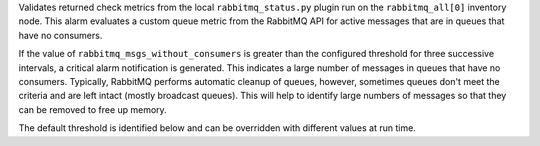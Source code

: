 Validates returned check metrics from the local ``rabbitmq_status.py``
plugin run on the ``rabbitmq_all[0]`` inventory node. This alarm
evaluates a custom queue metric from the RabbitMQ API for active
messages that are in queues that have no consumers.

If the value of ``rabbitmq_msgs_without_consumers`` is greater than the
configured threshold for three successive intervals, a critical alarm
notification is generated. This indicates a large number of messages in
queues that have no consumers. Typically, RabbitMQ performs automatic
cleanup of queues, however, sometimes queues don't meet the criteria and
are left intact (mostly broadcast queues). This will help to identify
large numbers of messages so that they can be removed to free up memory.

The default threshold is identified below and can be overridden with
different values at run time.
